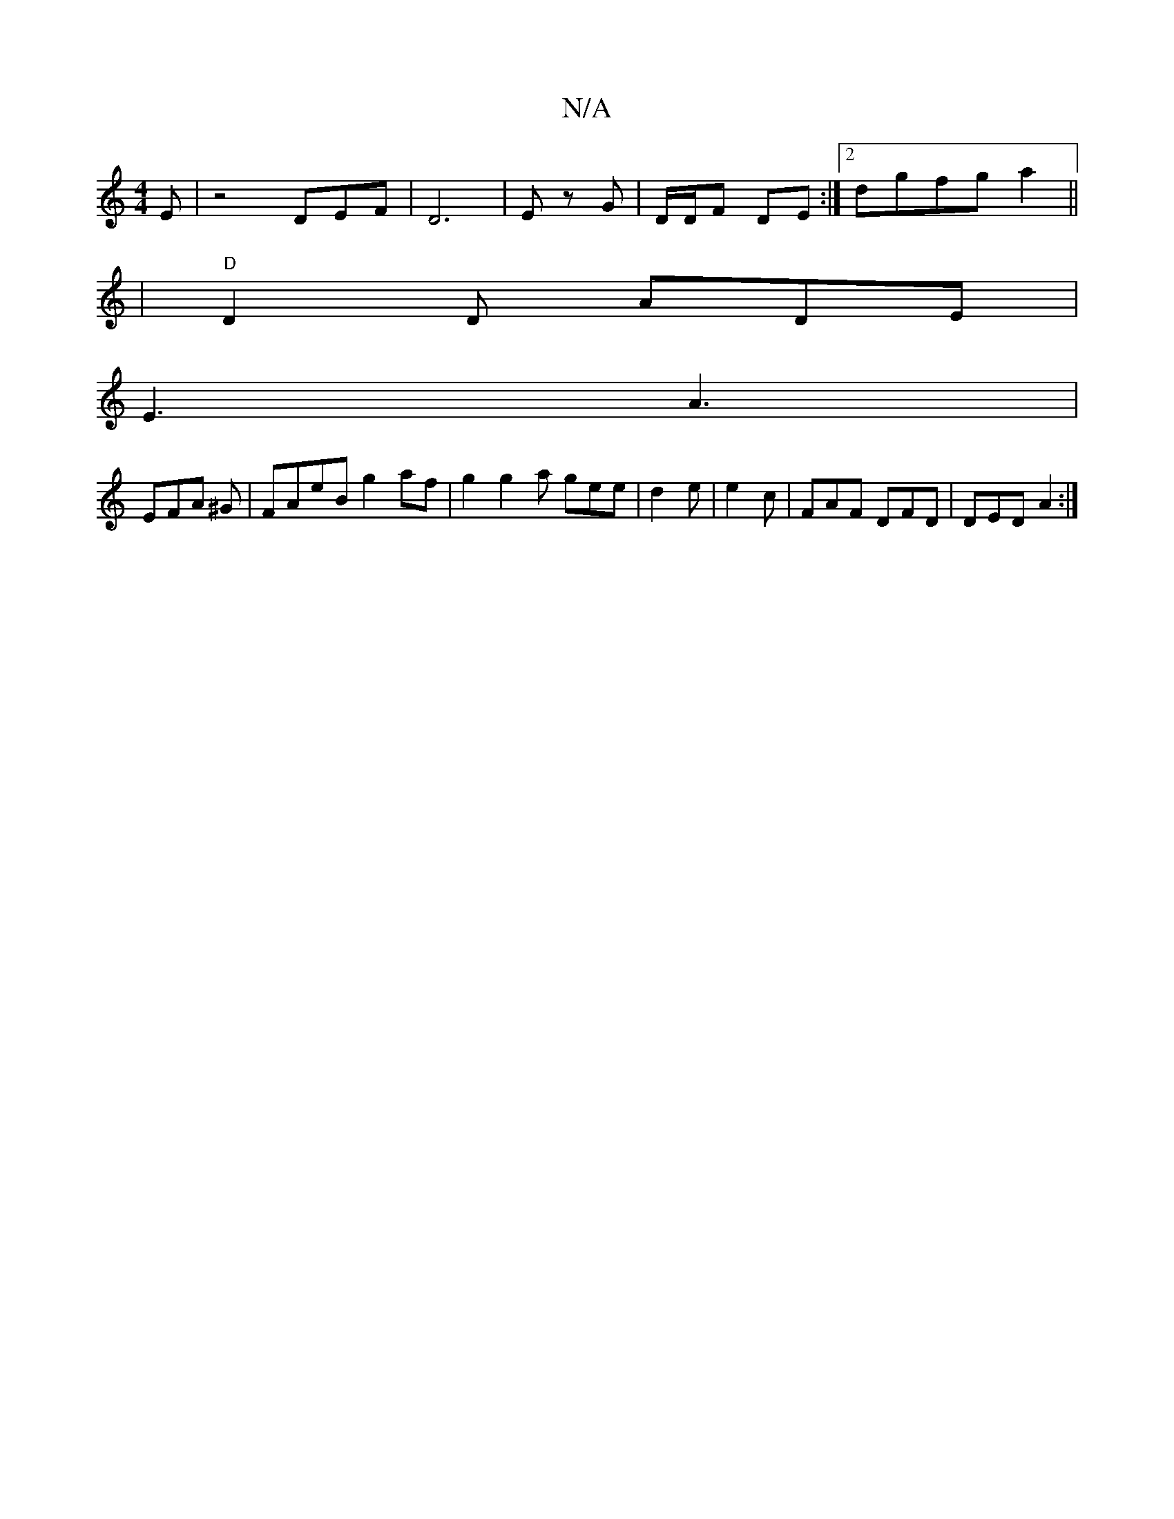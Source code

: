 X:1
T:N/A
M:4/4
R:N/A
K:Cmajor
E|z4DEF|D6|E z G|D/D/F DE :|[2 dgfga2 ||
|"D"D2 D ADE|
E3 A3|
EFA ^G | FAeB g2 af | g2 g2a gee|d2e|e2c|FAF DFD|DED A2:|

A4 G2|BGAB zgd|cA G Gbd|gag edB|G2G A2c:|2 ded c2z|
g~e3 f2 g|z zec d3 e | {e}e